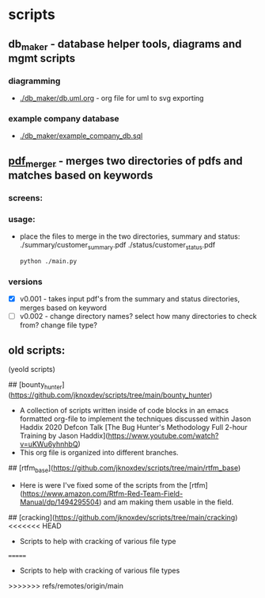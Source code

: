 * scripts
** db_maker - database helper tools, diagrams and mgmt scripts
*** diagramming
 - [[./db_maker/db.uml.org]] - org file for uml to svg exporting
*** example company database
 - [[./db_maker/example_company_db.sql]]
** [[./pdf_merger/main.py][pdf_merger]] - merges two directories of pdfs and matches based on keywords
*** screens:
 [[./img/pdf_merger.png]]
*** usage:
 - place the files to merge in the two directories, summary and status:
   ./summary/customer_summary.pdf
   ./status/customer_status.pdf
   #+begin_src sh :results output none
     python ./main.py
   #+end_src
*** versions
 - [X] v0.001 - takes input pdf's from the summary and status directories, merges based on keyword
 - [ ] v0.002 - change directory names? select how many directories to check from? change file type?

** old scripts:
(yeold scripts)
  
## [bounty_hunter](https://github.com/jknoxdev/scripts/tree/main/bounty_hunter)
 - A collection of scripts written inside of code blocks in an emacs formatted org-file to implement the techniques discussed within Jason Haddix 2020 Defcon Talk [The Bug Hunter's Methodology Full 2-hour Training by Jason Haddix](https://www.youtube.com/watch?v=uKWu6yhnhbQ)
 - This org file is organized into different branches. 
## [rtfm_base](https://github.com/jknoxdev/scripts/tree/main/rtfm_base)
 - Here is were I've fixed some of the scripts from the [rtfm](https://www.amazon.com/Rtfm-Red-Team-Field-Manual/dp/1494295504) and am making them usable in the field.
## [cracking](https://github.com/jknoxdev/scripts/tree/main/cracking)
<<<<<<< HEAD
 - Scripts to help with cracking of various file type
=======
 - Scripts to help with cracking of various file types
>>>>>>> refs/remotes/origin/main
** 
